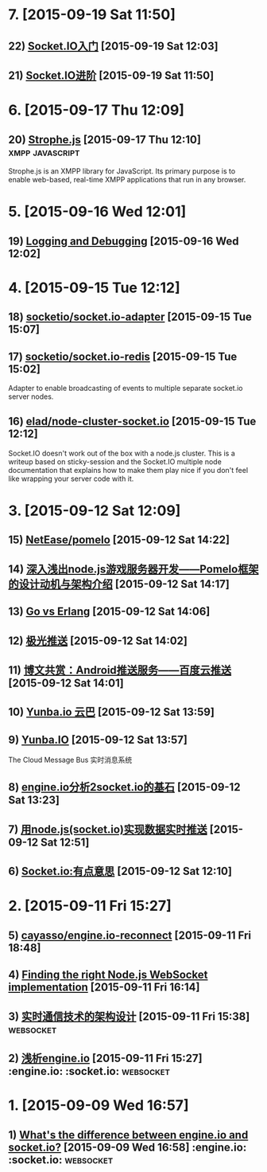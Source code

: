 * 7. [2015-09-19 Sat 11:50]
** 22) [[http://raytaylorlin.com/Tech/web/Node.js/socket-io-tutorial/][Socket.IO入门]] [2015-09-19 Sat 12:03]

** 21) [[http://raytaylorlin.com/Tech/web/Node.js/socket-io-advanced/][Socket.IO进阶]] [2015-09-19 Sat 11:50]

* 6. [2015-09-17 Thu 12:09]
** 20) [[http://strophe.im/strophejs/][Strophe.js]] [2015-09-17 Thu 12:10]                                        :xmpp:javascript:
   Strophe.js is an XMPP library for JavaScript. Its primary purpose is to enable web-based, real-time XMPP applications that run in any browser.

* 5. [2015-09-16 Wed 12:01]
** 19) [[http://socket.io/docs/logging-and-debugging/][Logging and Debugging]] [2015-09-16 Wed 12:02]

* 4. [2015-09-15 Tue 12:12]
** 18) [[https://github.com/socketio/socket.io-adapter][socketio/socket.io-adapter]] [2015-09-15 Tue 15:07]

** 17) [[https://github.com/socketio/socket.io-redis][socketio/socket.io-redis]] [2015-09-15 Tue 15:02]
   Adapter to enable broadcasting of events to multiple separate socket.io server nodes.

** 16) [[https://github.com/elad/node-cluster-socket.io][elad/node-cluster-socket.io]] [2015-09-15 Tue 12:12]
   Socket.IO doesn't work out of the box with a node.js cluster. This is a writeup based on sticky-session and the Socket.IO multiple node documentation that explains how to make them play nice if you don't feel like wrapping your server code with it.

* 3. [2015-09-12 Sat 12:09]
** 15) [[https://github.com/NetEase/pomelo][NetEase/pomelo]] [2015-09-12 Sat 14:22]

** 14) [[http://www.infoq.com/cn/articles/design-motivation-and-introduction-of-Pomelo-framework][深入浅出node.js游戏服务器开发——Pomelo框架的设计动机与架构介绍]] [2015-09-12 Sat 14:17]

** 13) [[http://blog.yunba.io/go-vs-erlang/][Go vs Erlang]] [2015-09-12 Sat 14:06]

** 12) [[https://www.jpush.cn/][极光推送]] [2015-09-12 Sat 14:02]

** 11) [[http://www.infoq.com/cn/articles/baidu-android-cloud-push][博文共赏：Android推送服务——百度云推送]] [2015-09-12 Sat 14:01]

** 10) [[http://yunba.io/products/push/][Yunba.io 云巴]] [2015-09-12 Sat 13:59]

** 9) [[http://blog.yunba.io/][Yunba.IO]] [2015-09-12 Sat 13:57]
   The Cloud Message Bus 实时消息系统

** 8) [[http://www.lxway.com/16920256.htm][engine.io分析2socket.io的基石]] [2015-09-12 Sat 13:23]

** 7) [[http://hongtoushizi.iteye.com/blog/1958959][用node.js(socket.io)实现数据实时推送]] [2015-09-12 Sat 12:51]

** 6) [[http://www.edwardesire.com/socketio-of-interest/][Socket.io:有点意思]] [2015-09-12 Sat 12:10]

* 2. [2015-09-11 Fri 15:27]
** 5) [[https://github.com/cayasso/engine.io-reconnect][cayasso/engine.io-reconnect]] [2015-09-11 Fri 18:48]

** 4) [[https://medium.com/@denizozger/finding-the-right-node-js-websocket-implementation-b63bfca0539][Finding the right Node.js WebSocket implementation]] [2015-09-11 Fri 16:14]

** 3) [[http://www.amoa400.com/realtime-com-design/][实时通信技术的架构设计]] [2015-09-11 Fri 15:38]                             :websocket:

** 2) [[http://www.amoa400.com/analysis-engine-io/][浅析engine.io]] [2015-09-11 Fri 15:27]                                         :engine.io: :socket.io: :websocket:

* 1. [2015-09-09 Wed 16:57]
** 1) [[http://stackoverflow.com/questions/8542502/whats-the-difference-between-engine-io-and-socket-io][What's the difference between engine.io and socket.io?]] [2015-09-09 Wed 16:58] :engine.io: :socket.io: :websocket:
